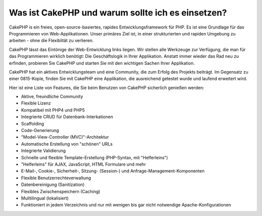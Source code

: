 Was ist CakePHP und warum sollte ich es einsetzen?
##################################################

CakePHP is ein freies, open-source-basiertes, rapides
Entwicklungsframework für PHP. Es ist eine Grundlage für das
Programmieren von Web-Applikationen. Unser primäres Ziel ist, in einer
strukturierten und rapiden Umgebung zu arbeiten - ohne die Flexiblität
zu verlieren.

CakePHP lässt das Eintönige der Web-Entwicklung links liegen. Wir
stellen alle Werkzeuge zur Verfügung, die man für das Programmieren
wirklich benötigt: Die Geschäftslogik in Ihrer Applikation. Anstatt
immer wieder das Rad neu zu erfinden, probieren Sie CakePHP und starten
Sie mit den wichtigen Sachen Ihrer Applikation.

CakePHP hat ein aktives Entwicklungsteam und eine Community, die zum
Erfolg des Projekts beiträgt. Im Gegensatz zu einer 0815-Kopie, finden
Sie mit CakePHP eine Applikation, die ausreichend getestet wurde und
laufend erweitert wird.

Hier ist eine Liste von Features, die Sie beim Benutzen von CakePHP
sicherlich genießen werden:

-  Aktive, freundliche Community
-  Flexible Lizenz
-  Kompatibel mit PHP4 und PHP5
-  Integrierte CRUD für Datenbank-Interkationen
-  Scaffolding
-  Code-Generierung
-  "Model-View-Controller (MVC)"-Architektur
-  Automatische Erstellung von "schönen" URLs
-  Integrierte Validierung
-  Schnelle und flexible Template-Erstellung (PHP-Syntax, mit
   "Helferleins")
-  "Helferleins" für AJAX, JavaScript, HTML Formulare und mehr
-  E-Mail-, Cookie-, Sicherheit-, Sitzung- (Session-) und
   Anfrage-Management-Komponenten
-  Flexible Benutzerrechteverwaltung
-  Datenbereinigung (Sanitization)
-  Flexibles Zwischenspeichern (Caching)
-  Mulitilingual (lokalisiert)
-  Funktioniert in jedem Verzeichnis und nur mit wenigen bis gar nicht
   notwendige Apache-Konfigurationen

